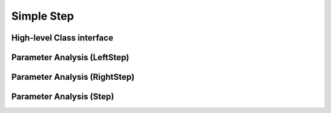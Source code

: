 Simple Step
=====================

High-level Class interface
----------------------------



Parameter Analysis (LeftStep)
-----------------------------

.. plot::

    from pumas.plotting.desirability_parameter_analysis import plot_leftstep_analysis
    plot_leftstep_analysis()

Parameter Analysis (RightStep)
------------------------------

.. plot::

    from pumas.plotting.desirability_parameter_analysis import plot_rightstep_analysis
    plot_rightstep_analysis()

Parameter Analysis (Step)
-----------------------------

.. plot::

    from pumas.plotting.desirability_parameter_analysis import plot_step_analysis
    plot_step_analysis()
